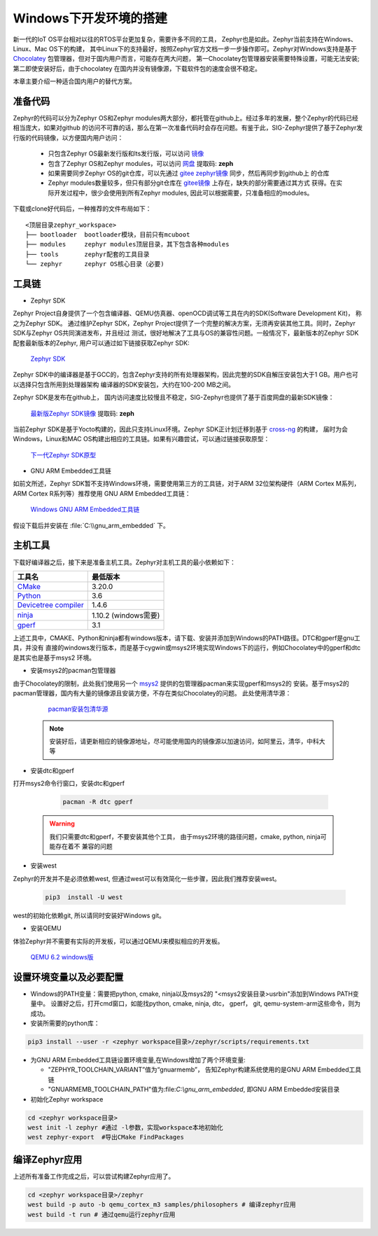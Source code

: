 .. _develop_windows:


Windows下开发环境的搭建
##############################


新一代的IoT OS平台相对以往的RTOS平台更加复杂，需要许多不同的工具， Zephyr也是如此。Zephyr当前支持在Windows、Linux、Mac OS下的构建，
其中Linux下的支持最好，按照Zephyr官方文档一步一步操作即可。Zephyr对Windows支持是基于 `Chocolatey <https://chocolatey.org/>`_
包管理器，但对于国内用户而言，可能存在两大问题， 第一Chocolatey包管理器安装需要特殊设置，可能无法安装;第二即使安装好后，由于chocolatey
在国内并没有镜像源，下载软件包的速度会很不稳定。

本章主要介绍一种适合国内用户的替代方案。

准备代码
===========

Zephyr的代码可以分为Zephyr OS和Zephyr modules两大部分，都托管在github上。经过多年的发展，整个Zephyr的代码已经相当庞大，如果对github
的访问不可靠的话，那么在第一次准备代码时会存在问题。有鉴于此，SIG-Zephyr提供了基于Zephyr发行版的代码镜像，以方便国内用户访问：

    * 只包含Zephyr OS最新发行版和lts发行版，可以访问 `镜像 <https://gitee.com/src-openeuler/zephyr>`_
    * 包含了Zephyr OS和Zephyr modules，可以访问 `网盘 <https://pan.baidu.com/s/1v6wk386WMKZ8X8cXSdfUOQ>`_ 提取码: **zeph**
    * 如果需要同步Zephyr OS的git仓库，可以先通过 `gitee zephyr镜像 <https://gitee.com/zephyr-rtos/zephyr>`_ 同步，然后再同步到github上
      的仓库
    * Zephyr modules数量较多，但只有部分git仓库在 `gitee镜像 <https://gitee.com/zephyr-rtos>`_ 上存在，缺失的部分需要通过其方式
      获得。在实际开发过程中，很少会使用到所有Zephyr modules, 因此可以根据需要，只准备相应的modules。

下载或clone好代码后，一种推荐的文件布局如下：

::

    <顶层目录zephyr_workspace>
    ├── bootloader  bootloader模块，目前只有mcuboot
    ├── modules     zephyr modules顶层目录，其下包含各种modules
    ├── tools       zephyr配套的工具目录
    └── zephyr      zephyr OS核心目录（必要)


工具链
========

* Zephyr SDK

Zephyr Project自身提供了一个包含编译器、QEMU仿真器、openOCD调试等工具在内的SDK(Software Development Kit)， 称之为Zephyr SDK。
通过维护Zephyr SDK，Zephyr Project提供了一个完整的解决方案，无须再安装其他工具。同时，Zephyr SDK与Zephyr OS共同演进发布，并且经过
测试，很好地解决了工具与OS的兼容性问题。一般情况下，最新版本的Zephyr SDK配套最新版本的Zephyr, 用户可以通过如下链接获取Zephyr SDK:

    `Zephyr SDK <https://github.com/zephyrproject-rtos/sdk-ng/releases>`_

Zephyr SDK中的编译器是基于GCC的，包含Zephyr支持的所有处理器架构，因此完整的SDK自解压安装包大于1 GB。用户也可以选择只包含所用到处理器架构
编译器的SDK安装包，大约在100-200 MB之间。

Zephyr SDK是发布在github上， 国内访问速度比较慢且不稳定，SIG-Zephyr也提供了基于百度网盘的最新SDK镜像：

    `最新版Zephyr SDK镜像 <https://pan.baidu.com/s/1v6wk386WMKZ8X8cXSdfUOQ>`_ 提取码: **zeph**


当前Zephyr SDK是基于Yocto构建的，因此只支持Linux环境。Zephyr SDK正计划迁移到基于 `cross-ng <https://crosstool-ng.github.io/>`_ 的构建，
届时为会Windows，Linux和MAC OS构建出相应的工具链。如果有兴趣尝试，可以通过链接获取原型：

    `下一代Zephyr SDK原型 <https://github.com/zephyrproject-rtos/sdk-ng-testing/releases>`_

* GNU ARM Embedded工具链

如前文所述，Zephyr SDK暂不支持Windows环境，需要使用第三方的工具链，对于ARM 32位架构硬件（ARM Cortex M系列， ARM Cortex R系列等）推荐使用
GNU ARM Embedded工具链：

    `Windows GNU ARM Embedded工具链 <https://developer.arm.com/open-source/gnu-toolchain/gnu-rm>`_

假设下载后并安装在 :file:`C:\\gnu_arm_embedded` 下。

主机工具
============

下载好编译器之后，接下来是准备主机工具。Zephyr对主机工具的最小依赖如下：


.. list-table::
   :header-rows: 1

   * - 工具名
     - 最低版本

   * - `CMake <https://cmake.org/>`_
     - 3.20.0

   * - `Python <https://www.python.org/>`_
     - 3.6

   * - `Devicetree compiler <https://www.devicetree.org/>`_
     - 1.4.6

   * - `ninja <https://github.com/ninja-build/ninja/releases/download/v1.10.2/ninja-win.zip>`_
     - 1.10.2 (windows需要)

   * - `gperf <https://www.gnu.org/software/gperf/>`_
     - 3.1

上述工具中，CMAKE、Python和ninja都有windows版本，请下载、安装并添加到Windows的PATH路径。DTC和gperf是gnu工具，并没有
直接的windows发行版本，而是基于cygwin或msys2环境实现Windows下的运行，例如Chocolatey中的gperf和dtc是其实也是基于msys2
环境。

* 安装msys2的pacman包管理器

由于Chocolatey的限制，此处我们使用另一个 `msys2 <https://www.msys2.org>`_ 提供的包管理器pacman来实现gperf和msys2的
安装。基于msys2的pacman管理器，国内有大量的镜像源且安装方便，不存在类似Chocolatey的问题。 此处使用清华源：

    `pacman安装包清华源 <https://mirrors.tuna.tsinghua.edu.cn/help/msys2/>`_

   .. note::

       安装好后，请更新相应的镜像源地址，尽可能使用国内的镜像源以加速访问，如阿里云，清华，中科大等

* 安装dtc和gperf

打开msys2命令行窗口，安装dtc和gperf

    .. code-block:: bash

        pacman -R dtc gperf

   .. warning::

       我们只需要dtc和gperf，不要安装其他个工具， 由于msys2环境的路径问题，cmake, python, ninja可能存在着不
       兼容的问题

* 安装west

Zephyr的开发并不是必须依赖west, 但通过west可以有效简化一些步骤，因此我们推荐安装west。

    .. code-block:: bash

        pip3  install -U west

west的初始化依赖git, 所以请同时安装好Windows git。

* 安装QEMU

体验Zephyr并不需要有实际的开发板，可以通过QEMU来模拟相应的开发板。

    `QEMU 6.2 windows版 <https://qemu.weilnetz.de/w64/2021/qemu-w64-setup-20211215.exe>`_

设置环境变量以及必要配置
=========================

* Windows的PATH变量：需要把python, cmake, ninja以及msys2的 "<msys2安装目录>\usr\bin"添加到Windows PATH变量中。
  设置好之后，打开cmd窗口，如能找python, cmake, ninja, dtc， gperf， git, qemu-system-arm这些命令，则为成功。

* 安装所需要的python库：

.. code-block:: bash

    pip3 install --user -r <zephyr workspace目录>/zephyr/scripts/requirements.txt

* 为GNU ARM Embedded工具链设置环境变量,在Windows增加了两个环境变量:

  - "ZEPHYR_TOOLCHAIN_VARIANT”值为“gnuarmemb”， 告知Zephyr构建系统使用的是GNU ARM Embedded工具链

  - "GNUARMEMB_TOOLCHAIN_PATH"值为:file:`C:\\gnu_arm_embedded`, 即GNU ARM Embedded安装目录

* 初始化Zephyr workspace

.. code-block:: bash

    cd <zephyr workspace目录>
    west init -l zephyr #通过 -l参数，实现workspace本地初始化
    west zephyr-export  #导出CMake FindPackages

编译Zephyr应用
======================

上述所有准备工作完成之后，可以尝试构建Zephyr应用了。

.. code-block:: bash

    cd <zephyr workspace目录>/zephyr
    west build -p auto -b qemu_cortex_m3 samples/philosophers # 编译zephyr应用
    west build -t run # 通过qemu运行zephyr应用
